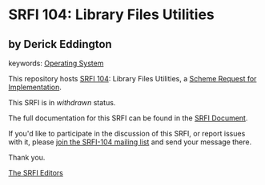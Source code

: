 * SRFI 104: Library Files Utilities

** by Derick Eddington



keywords: [[https://srfi.schemers.org/?keywords=operating-system][Operating System]]

This repository hosts [[https://srfi.schemers.org/srfi-104/][SRFI 104]]: Library Files Utilities, a [[https://srfi.schemers.org/][Scheme Request for Implementation]].

This SRFI is in /withdrawn/ status.

The full documentation for this SRFI can be found in the [[https://srfi.schemers.org/srfi-104/srfi-104.html][SRFI Document]].

If you'd like to participate in the discussion of this SRFI, or report issues with it, please [[https://srfi.schemers.org/srfi-104/][join the SRFI-104 mailing list]] and send your message there.

Thank you.


[[mailto:srfi-editors@srfi.schemers.org][The SRFI Editors]]
